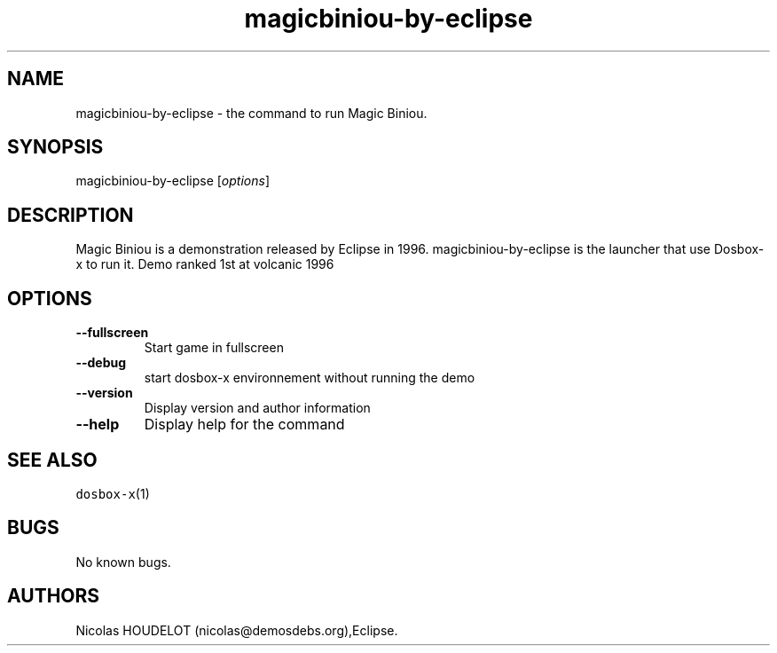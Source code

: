 .\" Automatically generated by Pandoc 2.5
.\"
.TH "magicbiniou\-by\-eclipse" "6" "2020\-05\-29" "Magic Biniou User Manuals" ""
.hy
.SH NAME
.PP
magicbiniou\-by\-eclipse \- the command to run Magic Biniou.
.SH SYNOPSIS
.PP
magicbiniou\-by\-eclipse [\f[I]options\f[R]]
.SH DESCRIPTION
.PP
Magic Biniou is a demonstration released by Eclipse in 1996.
magicbiniou\-by\-eclipse is the launcher that use Dosbox\-x to run it.
Demo ranked 1st at volcanic 1996
.SH OPTIONS
.TP
.B \-\-fullscreen
Start game in fullscreen
.TP
.B \-\-debug
start dosbox\-x environnement without running the demo
.TP
.B \-\-version
Display version and author information
.TP
.B \-\-help
Display help for the command
.SH SEE ALSO
.PP
\f[C]dosbox\-x\f[R](1)
.SH BUGS
.PP
No known bugs.
.SH AUTHORS
Nicolas HOUDELOT (nicolas\[at]demosdebs.org),Eclipse.
